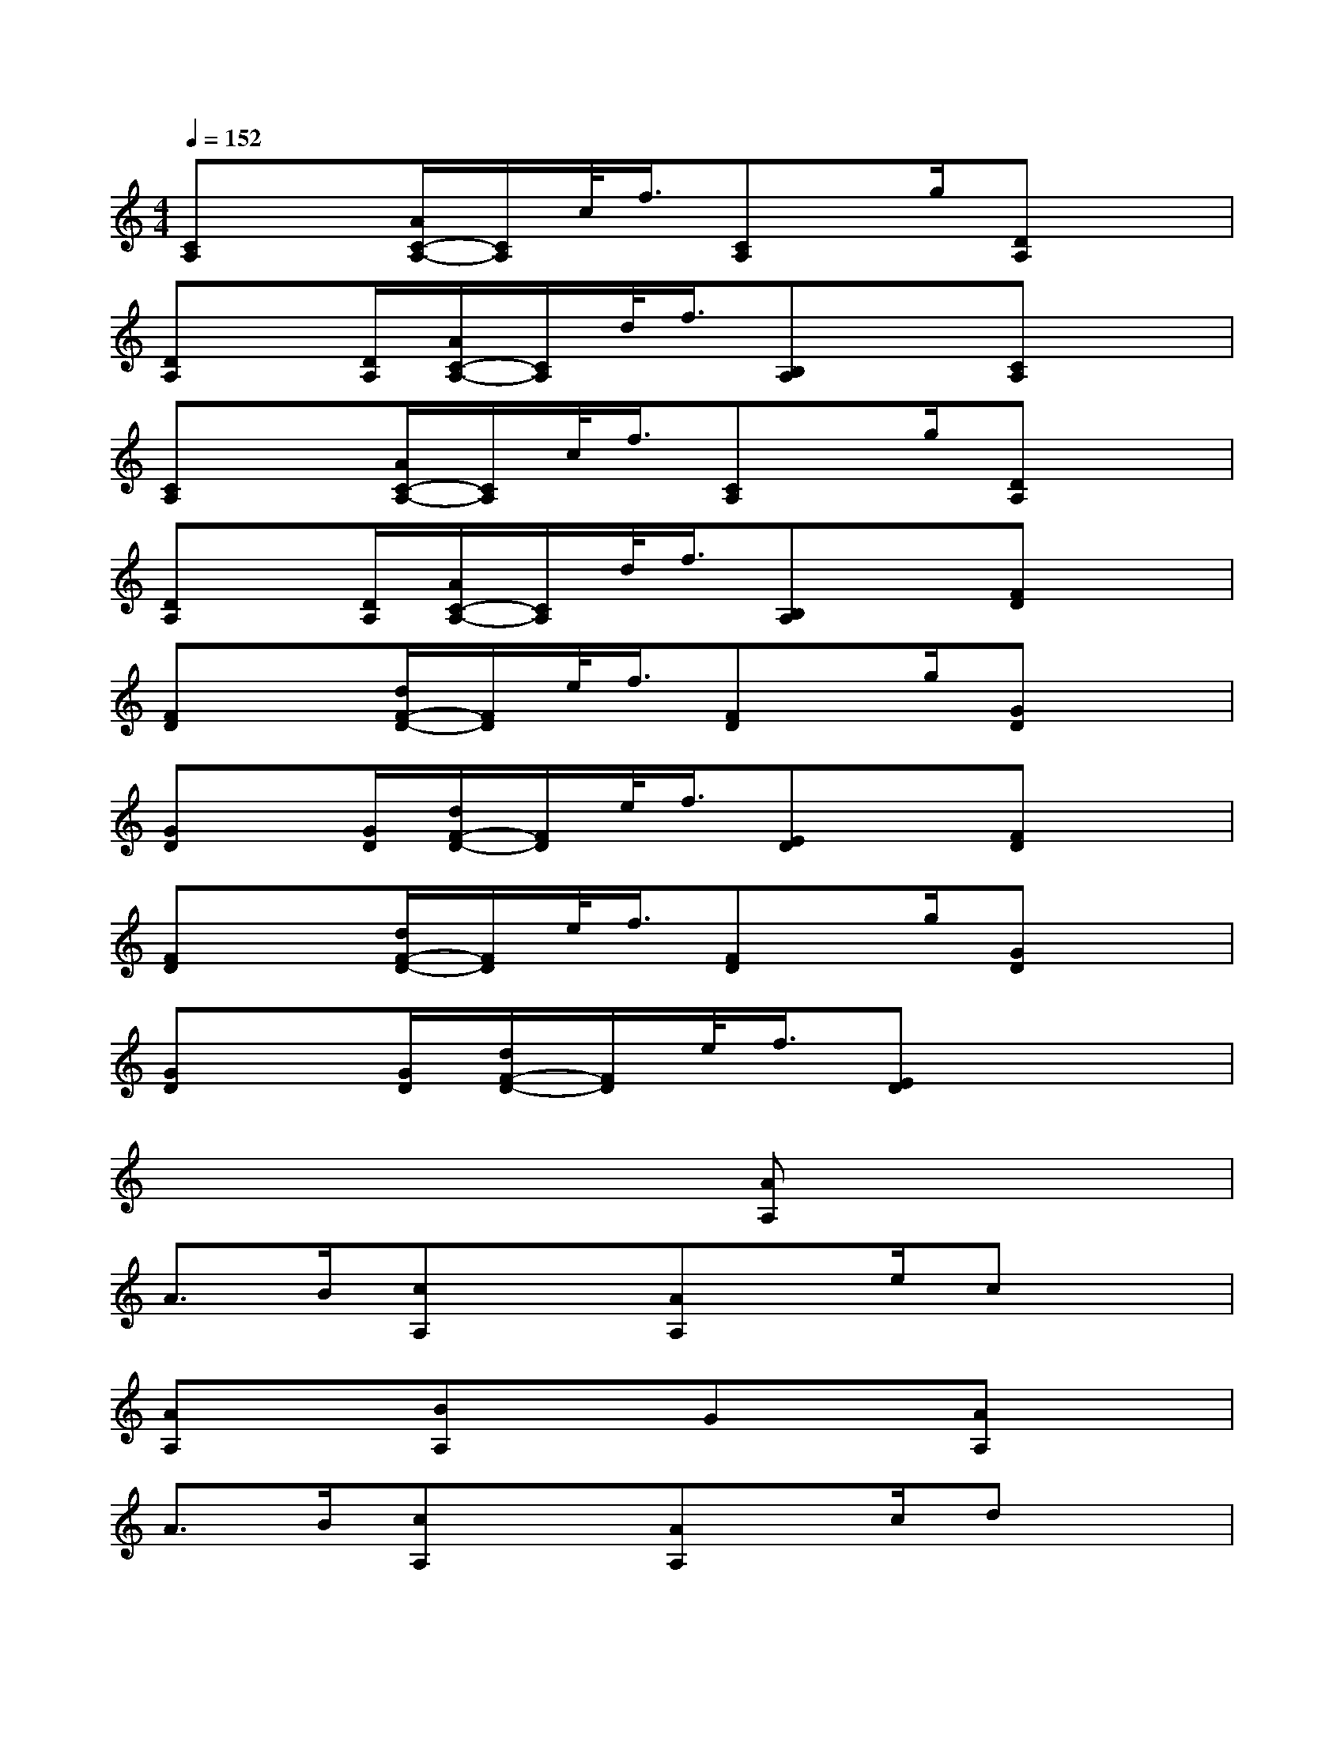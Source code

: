 X:1
T:
M:4/4
L:1/8
Q:1/4=152
K:C%0sharps
V:1
[CA,]x[A/2C/2-A,/2-][C/2A,/2]c/2<f/2[CA,]x/2g/2[DA,]x|
[DA,]x/2[D/2A,/2][A/2C/2-A,/2-][C/2A,/2]d/2<f/2[B,A,]x[CA,]x|
[CA,]x[A/2C/2-A,/2-][C/2A,/2]c/2<f/2[CA,]x/2g/2[DA,]x|
[DA,]x/2[D/2A,/2][A/2C/2-A,/2-][C/2A,/2]d/2<f/2[B,A,]x[FD]x|
[FD]x[d/2F/2-D/2-][F/2D/2]e/2<f/2[FD]x/2g/2[GD]x|
[GD]x/2[G/2D/2][d/2F/2-D/2-][F/2D/2]e/2<f/2[ED]x[FD]x|
[FD]x[d/2F/2-D/2-][F/2D/2]e/2<f/2[FD]x/2g/2[GD]x|
[GD]x/2[G/2D/2][d/2F/2-D/2-][F/2D/2]e/2<f/2[ED]x3|
x6[AA,]x|
A>B[cA,]x[AA,]x/2e/2cx|
[AA,]x[BA,]xGx[AA,]x|
A>B[cA,]x[AA,]x/2c/2dx|
[fA,]x[eA,]xcx[FF,]x|
F>G[AF,]x[FF,]x/2G/2Ax|
[GF,]x[FF,]xEx[FE,]x|
F>G[AE,]x[FE,]x/2G/2fx